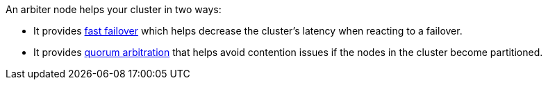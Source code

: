 An arbiter node helps your cluster in two ways:

** It provides xref:learn:clusters-and-availability/nodes.adoc#fast-failover[fast failover] which helps decrease the cluster's latency when reacting to a failover.

** It provides xref:install:deployment-considerations-lt-3nodes.adoc#quorum-arbitration[quorum arbitration] that helps avoid contention issues if the nodes in the cluster become partitioned.